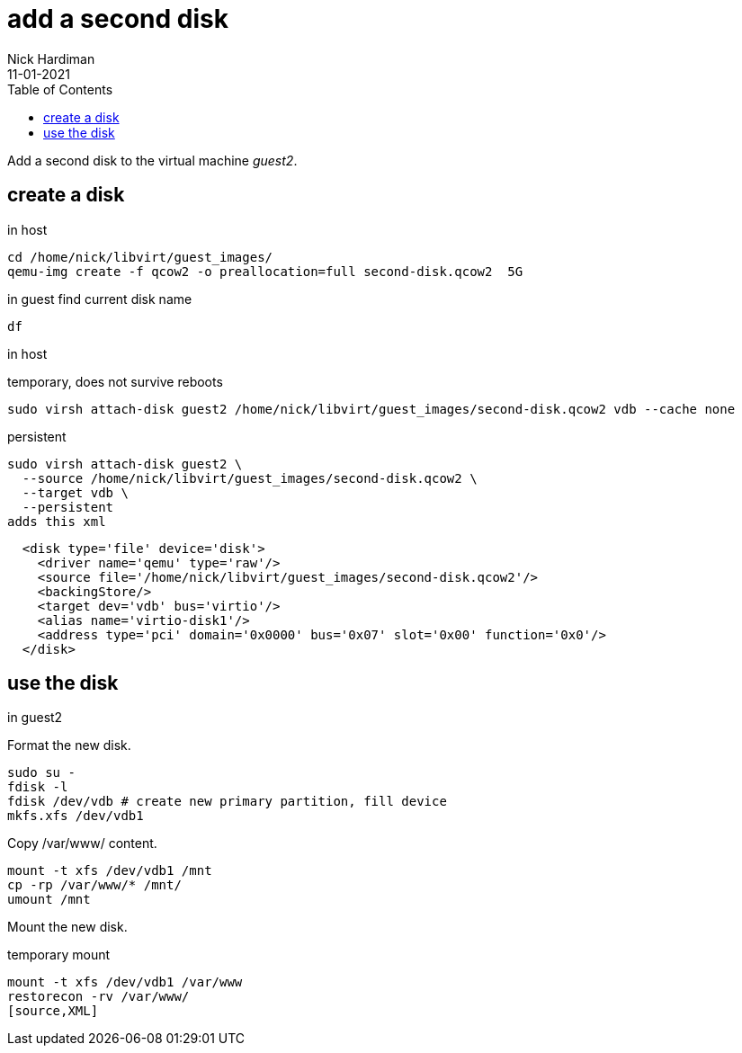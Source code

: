 = add a second disk
Nick Hardiman 
:source-highlighter: pygments
:toc: 
:revdate: 11-01-2021



Add a second disk to the virtual machine _guest2_.


== create a disk 

in host 

[source,XML]
----
cd /home/nick/libvirt/guest_images/
qemu-img create -f qcow2 -o preallocation=full second-disk.qcow2  5G
----

in guest 
find current disk name 
[source,XML]
----
df 
----

in host

temporary, does not survive reboots 

[source,XML]
----
sudo virsh attach-disk guest2 /home/nick/libvirt/guest_images/second-disk.qcow2 vdb --cache none
----

persistent
[source,shell]
----
sudo virsh attach-disk guest2 \
  --source /home/nick/libvirt/guest_images/second-disk.qcow2 \
  --target vdb \
  --persistent
adds this xml
----

[source,XML]
----
  <disk type='file' device='disk'>
    <driver name='qemu' type='raw'/>
    <source file='/home/nick/libvirt/guest_images/second-disk.qcow2'/>
    <backingStore/>
    <target dev='vdb' bus='virtio'/>
    <alias name='virtio-disk1'/>
    <address type='pci' domain='0x0000' bus='0x07' slot='0x00' function='0x0'/>
  </disk>
----


== use the disk 

in guest2 

Format the new disk.

[source,XML]
----
sudo su -
fdisk -l
fdisk /dev/vdb # create new primary partition, fill device  
mkfs.xfs /dev/vdb1
----

Copy /var/www/ content.

[source,XML]
----
mount -t xfs /dev/vdb1 /mnt
cp -rp /var/www/* /mnt/
umount /mnt
----

Mount the new disk.

temporary mount
[source,XML]
----
mount -t xfs /dev/vdb1 /var/www
restorecon -rv /var/www/
[source,XML]
----
